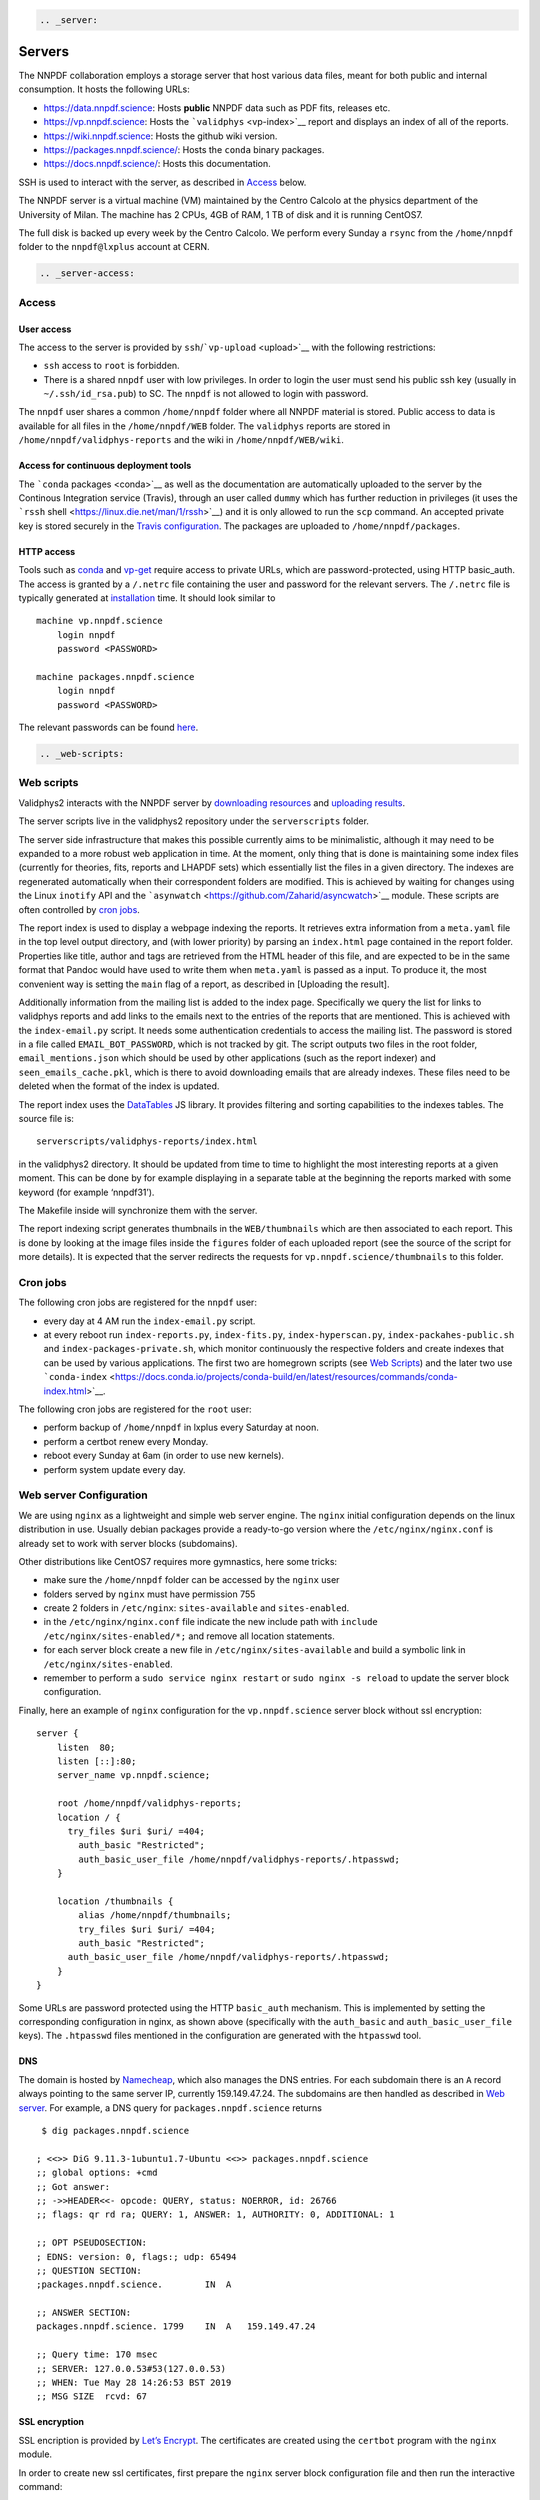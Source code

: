 .. code:: {eval-rst}

   .. _server:

Servers
=======

The NNPDF collaboration employs a storage server that host various data
files, meant for both public and internal consumption. It hosts the
following URLs:

-  https://data.nnpdf.science: Hosts **public** NNPDF data such as PDF
   fits, releases etc.
-  https://vp.nnpdf.science: Hosts the ```validphys`` <vp-index>`__
   report and displays an index of all of the reports.
-  https://wiki.nnpdf.science: Hosts the github wiki version.
-  https://packages.nnpdf.science/: Hosts the ``conda`` binary packages.
-  https://docs.nnpdf.science/: Hosts this documentation.

SSH is used to interact with the server, as described in
`Access <#access>`__ below.

The NNPDF server is a virtual machine (VM) maintained by the Centro
Calcolo at the physics department of the University of Milan. The
machine has 2 CPUs, 4GB of RAM, 1 TB of disk and it is running CentOS7.

The full disk is backed up every week by the Centro Calcolo. We perform
every Sunday a ``rsync`` from the ``/home/nnpdf`` folder to the
``nnpdf@lxplus`` account at CERN.

.. code:: {eval-rst}

   .. _server-access:

Access
------

User access
~~~~~~~~~~~

The access to the server is provided by
``ssh``/```vp-upload`` <upload>`__ with the following restrictions:

-  ``ssh`` access to ``root`` is forbidden.
-  There is a shared ``nnpdf`` user with low privileges. In order to
   login the user must send his public ssh key (usually in
   ``~/.ssh/id_rsa.pub``) to SC. The ``nnpdf`` is not allowed to login
   with password.

The ``nnpdf`` user shares a common ``/home/nnpdf`` folder where all
NNPDF material is stored. Public access to data is available for all
files in the ``/home/nnpdf/WEB`` folder. The ``validphys`` reports are
stored in ``/home/nnpdf/validphys-reports`` and the wiki in
``/home/nnpdf/WEB/wiki``.

Access for continuous deployment tools
~~~~~~~~~~~~~~~~~~~~~~~~~~~~~~~~~~~~~~

The ```conda`` packages <conda>`__ as well as the documentation are
automatically uploaded to the server by the Continous Integration
service (Travis), through an user called ``dummy`` which has further
reduction in privileges (it uses the ```rssh``
shell <https://linux.die.net/man/1/rssh>`__) and it is only allowed to
run the ``scp`` command. An accepted private key is stored securely in
the `Travis configuration <travis-variables>`__. The packages are
uploaded to ``/home/nnpdf/packages``.

HTTP access
~~~~~~~~~~~

Tools such as `conda <conda>`__ and `vp-get <download>`__ require access
to private URLs, which are password-protected, using HTTP basic_auth.
The access is granted by a ``/.netrc`` file containing the user and
password for the relevant servers. The ``/.netrc`` file is typically
generated at `installation <conda>`__ time. It should look similar to

::

   machine vp.nnpdf.science
       login nnpdf
       password <PASSWORD>

   machine packages.nnpdf.science
       login nnpdf
       password <PASSWORD>

The relevant passwords can be found
`here <https://www.wiki.ed.ac.uk/pages/viewpage.action?pageId=292165461>`__.

.. code:: {eval-rst}

   .. _web-scripts:

Web scripts
-----------

Validphys2 interacts with the NNPDF server by `downloading
resources <download>`__ and `uploading results <upload>`__.

The server scripts live in the validphys2 repository under the
``serverscripts`` folder.

The server side infrastructure that makes this possible currently aims
to be minimalistic, although it may need to be expanded to a more robust
web application in time. At the moment, only thing that is done is
maintaining some index files (currently for theories, fits, reports and
LHAPDF sets) which essentially list the files in a given directory. The
indexes are regenerated automatically when their correspondent folders
are modified. This is achieved by waiting for changes using the Linux
``inotify`` API and the
```asynwatch`` <https://github.com/Zaharid/asyncwatch>`__ module. These
scripts are often controlled by `cron jobs <#cron-jobs>`__.

The report index is used to display a webpage indexing the reports. It
retrieves extra information from a ``meta.yaml`` file in the top level
output directory, and (with lower priority) by parsing an ``index.html``
page contained in the report folder. Properties like title, author and
tags are retrieved from the HTML header of this file, and are expected
to be in the same format that Pandoc would have used to write them when
``meta.yaml`` is passed as a input. To produce it, the most convenient
way is setting the ``main`` flag of a report, as described in [Uploading
the result].

Additionally information from the mailing list is added to the index
page. Specifically we query the list for links to validphys reports and
add links to the emails next to the entries of the reports that are
mentioned. This is achieved with the ``index-email.py`` script. It needs
some authentication credentials to access the mailing list. The password
is stored in a file called ``EMAIL_BOT_PASSWORD``, which is not tracked
by git. The script outputs two files in the root folder,
``email_mentions.json`` which should be used by other applications (such
as the report indexer) and ``seen_emails_cache.pkl``, which is there to
avoid downloading emails that are already indexes. These files need to
be deleted when the format of the index is updated.

The report index uses the `DataTables <https://datatables.net/>`__ JS
library. It provides filtering and sorting capabilities to the indexes
tables. The source file is:

::

   serverscripts/validphys-reports/index.html

in the validphys2 directory. It should be updated from time to time to
highlight the most interesting reports at a given moment. This can be
done by for example displaying in a separate table at the beginning the
reports marked with some keyword (for example ‘nnpdf31’).

The Makefile inside will synchronize them with the server.

The report indexing script generates thumbnails in the
``WEB/thumbnails`` which are then associated to each report. This is
done by looking at the image files inside the ``figures`` folder of each
uploaded report (see the source of the script for more details). It is
expected that the server redirects the requests for
``vp.nnpdf.science/thumbnails`` to this folder.

Cron jobs
---------

The following cron jobs are registered for the ``nnpdf`` user:

-  every day at 4 AM run the ``index-email.py`` script.
-  at every reboot run ``index-reports.py``, ``index-fits.py``,
   ``index-hyperscan.py``, ``index-packahes-public.sh`` and
   ``index-packages-private.sh``, which monitor continuously the
   respective folders and create indexes that can be used by various
   applications. The first two are homegrown scripts (see `Web
   Scripts <#web-scripts>`__) and the later two use
   ```conda-index`` <https://docs.conda.io/projects/conda-build/en/latest/resources/commands/conda-index.html>`__.

The following cron jobs are registered for the ``root`` user:

-  perform backup of ``/home/nnpdf`` in lxplus every Saturday at noon.
-  perform a certbot renew every Monday.
-  reboot every Sunday at 6am (in order to use new kernels).
-  perform system update every day.

Web server Configuration
------------------------

We are using ``nginx`` as a lightweight and simple web server engine.
The ``nginx`` initial configuration depends on the linux distribution in
use. Usually debian packages provide a ready-to-go version where the
``/etc/nginx/nginx.conf`` is already set to work with server blocks
(subdomains).

Other distributions like CentOS7 requires more gymnastics, here some
tricks:

-  make sure the ``/home/nnpdf`` folder can be accessed by the ``nginx``
   user
-  folders served by ``nginx`` must have permission 755
-  create 2 folders in ``/etc/nginx``: ``sites-available`` and
   ``sites-enabled``.
-  in the ``/etc/nginx/nginx.conf`` file indicate the new include path
   with ``include /etc/nginx/sites-enabled/*;`` and remove all location
   statements.
-  for each server block create a new file in
   ``/etc/nginx/sites-available`` and build a symbolic link in
   ``/etc/nginx/sites-enabled``.
-  remember to perform a ``sudo service nginx restart`` or
   ``sudo nginx -s reload`` to update the server block configuration.

Finally, here an example of ``nginx`` configuration for the
``vp.nnpdf.science`` server block without ssl encryption:

::

   server {
       listen  80;
       listen [::]:80;
       server_name vp.nnpdf.science;

       root /home/nnpdf/validphys-reports;
       location / {
         try_files $uri $uri/ =404;
           auth_basic "Restricted";
           auth_basic_user_file /home/nnpdf/validphys-reports/.htpasswd;
       }

       location /thumbnails {
           alias /home/nnpdf/thumbnails;
           try_files $uri $uri/ =404;
           auth_basic "Restricted";
         auth_basic_user_file /home/nnpdf/validphys-reports/.htpasswd;
       }
   }

Some URLs are password protected using the HTTP ``basic_auth``
mechanism. This is implemented by setting the corresponding
configuration in nginx, as shown above (specifically with the
``auth_basic`` and ``auth_basic_user_file`` keys). The ``.htpasswd``
files mentioned in the configuration are generated with the ``htpasswd``
tool.

DNS
~~~

The domain is hosted by `Namecheap <https://namecheap.com>`__, which
also manages the DNS entries. For each subdomain there is an ``A``
record always pointing to the same server IP, currently 159.149.47.24.
The subdomains are then handled as described in `Web
server <#web-server>`__. For example, a DNS query for
``packages.nnpdf.science`` returns

::

    $ dig packages.nnpdf.science

   ; <<>> DiG 9.11.3-1ubuntu1.7-Ubuntu <<>> packages.nnpdf.science
   ;; global options: +cmd
   ;; Got answer:
   ;; ->>HEADER<<- opcode: QUERY, status: NOERROR, id: 26766
   ;; flags: qr rd ra; QUERY: 1, ANSWER: 1, AUTHORITY: 0, ADDITIONAL: 1

   ;; OPT PSEUDOSECTION:
   ; EDNS: version: 0, flags:; udp: 65494
   ;; QUESTION SECTION:
   ;packages.nnpdf.science.        IN  A

   ;; ANSWER SECTION:
   packages.nnpdf.science. 1799    IN  A   159.149.47.24

   ;; Query time: 170 msec
   ;; SERVER: 127.0.0.53#53(127.0.0.53)
   ;; WHEN: Tue May 28 14:26:53 BST 2019
   ;; MSG SIZE  rcvd: 67

SSL encryption
~~~~~~~~~~~~~~

SSL encription is provided by `Let’s
Encrypt <https://letsencrypt.org>`__. The certificates are created using
the ``certbot`` program with the ``nginx`` module.

In order to create new ssl certificates, first prepare the ``nginx``
server block configuration file and then run the interactive command:

::

   sudo certbot --nginx -d <domain>

This will ask you several questions, including if you would like to
automatically update the ``nginx`` server block file. We fully recommend
this approach.

The certificate is automatically renewed by a `cron job <#cron-jobs>`__.
